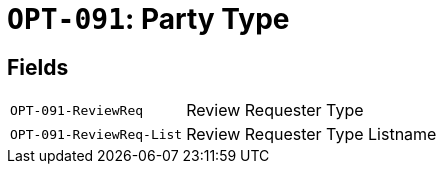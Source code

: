 = `OPT-091`: Party Type
:navtitle: Business Terms

[horizontal]

== Fields
[horizontal]
  `OPT-091-ReviewReq`:: Review Requester Type
  `OPT-091-ReviewReq-List`:: Review Requester Type Listname
